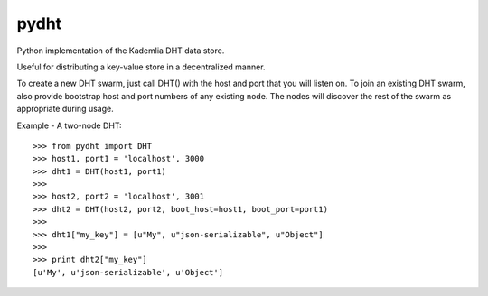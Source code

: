 pydht
==========

Python implementation of the Kademlia DHT data store.

Useful for distributing a key-value store in a decentralized manner.

To create a new DHT swarm, just call DHT() with the host and port that you will listen on. To join an existing DHT swarm, also provide bootstrap host and port numbers of any existing node.  The nodes will discover the rest of the swarm as appropriate during usage.


Example - A two-node DHT:

::

    >>> from pydht import DHT
    >>> host1, port1 = 'localhost', 3000
    >>> dht1 = DHT(host1, port1)
    >>> 
    >>> host2, port2 = 'localhost', 3001
    >>> dht2 = DHT(host2, port2, boot_host=host1, boot_port=port1)
    >>>
    >>> dht1["my_key"] = [u"My", u"json-serializable", u"Object"]
    >>> 
    >>> print dht2["my_key"]
    [u'My', u'json-serializable', u'Object']